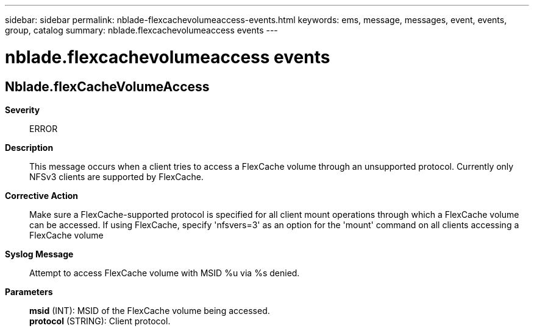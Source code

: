---
sidebar: sidebar
permalink: nblade-flexcachevolumeaccess-events.html
keywords: ems, message, messages, event, events, group, catalog
summary: nblade.flexcachevolumeaccess events
---

= nblade.flexcachevolumeaccess events
:toc: macro
:toclevels: 1
:hardbreaks:
:nofooter:
:icons: font
:linkattrs:
:imagesdir: ./media/

== Nblade.flexCacheVolumeAccess
*Severity*::
ERROR
*Description*::
This message occurs when a client tries to access a FlexCache volume through an unsupported protocol. Currently only NFSv3 clients are supported by FlexCache.
*Corrective Action*::
Make sure a FlexCache-supported protocol is specified for all client mount operations through which a FlexCache volume can be accessed. If using FlexCache, specify 'nfsvers=3' as an option for the 'mount' command on all clients accessing a FlexCache volume
*Syslog Message*::
Attempt to access FlexCache volume with MSID %u via %s denied.
*Parameters*::
*msid* (INT): MSID of the FlexCache volume being accessed.
*protocol* (STRING): Client protocol.
